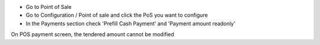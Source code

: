 * Go to Point of Sale
* Go to Configuration / Point of sale and click the PoS you want to configure
* In the Payments section check 'Prefill Cash Payment' and 'Payment amount readonly'

On POS payment screen, the tendered amount cannot be modified
